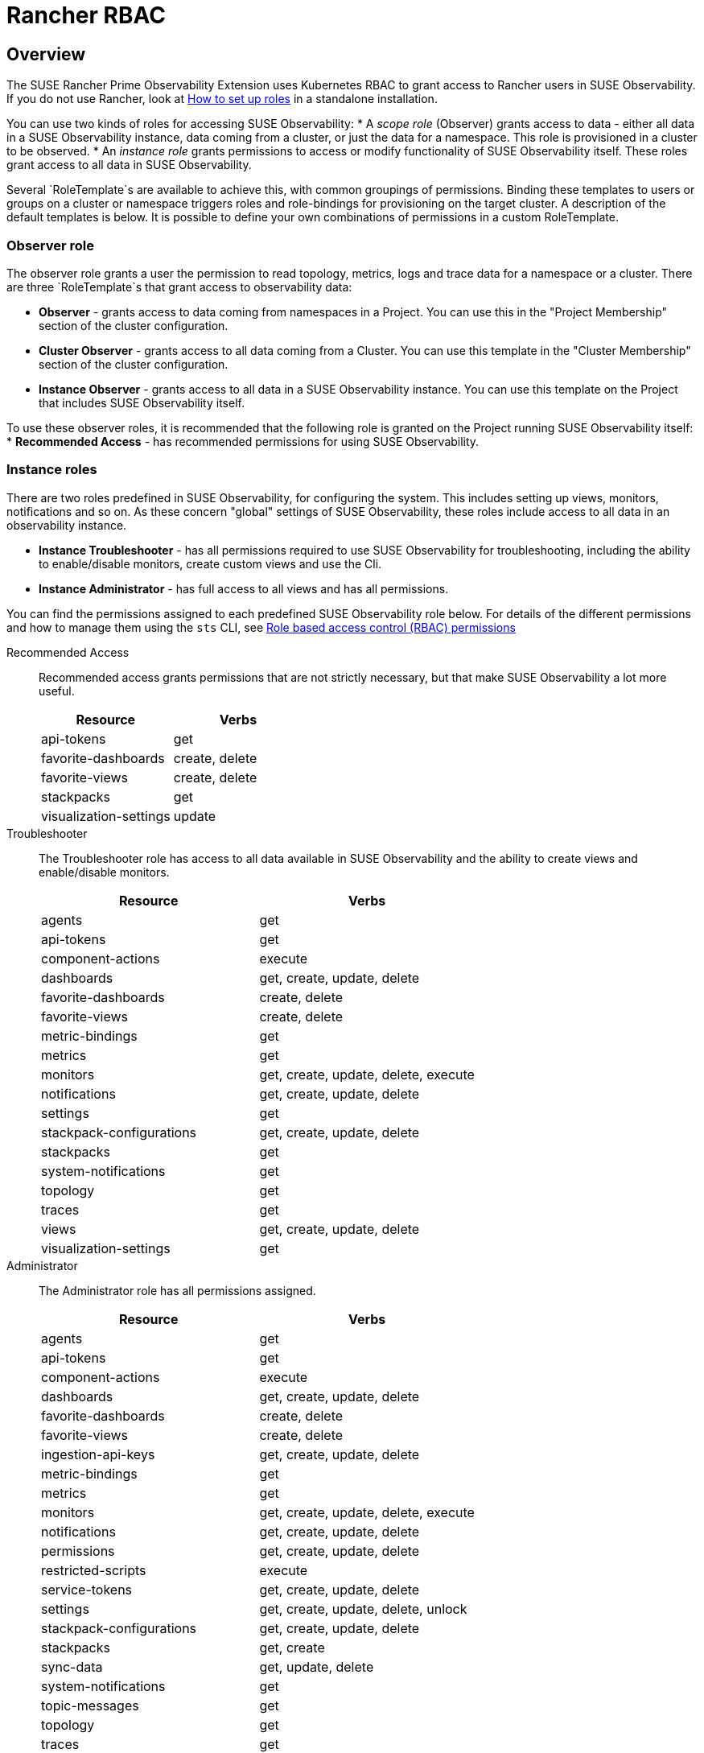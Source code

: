 = Rancher RBAC
:description: SUSE Observability Self-hosted

== Overview

The SUSE Rancher Prime Observability Extension uses Kubernetes RBAC to grant access to Rancher users in SUSE Observability.
If you do not use Rancher, look at xref:/setup/security/rbac/rbac_roles.adoc[How to set up roles] in a standalone installation.

You can use two kinds of roles for accessing SUSE Observability:
* A _scope role_ (Observer) grants access to data - either all data in a SUSE Observability instance, data coming from a cluster, or just the data for a namespace. This role is provisioned in a cluster to be observed.
* An _instance role_ grants permissions to access or modify functionality of SUSE Observability itself.  These roles grant access to all data in SUSE Observability.

Several `RoleTemplate`s are available to achieve this, with common groupings of permissions. Binding these templates to users or groups on a cluster or namespace triggers roles and role-bindings for provisioning on the target cluster. A description of the default templates is below. It is possible to define your own combinations of permissions in a custom RoleTemplate.

=== Observer role

The observer role grants a user the permission to read topology, metrics, logs and trace data for a namespace or a cluster. There are three `RoleTemplate`s that grant access to observability data:

* *Observer* - grants access to data coming from namespaces in a Project. You can use this in the "Project Membership" section of the cluster configuration.
* *Cluster Observer* - grants access to all data coming from a Cluster. You can use this template in the "Cluster Membership" section of the cluster configuration.
* *Instance Observer* - grants access to all data in a SUSE Observability instance. You can use this template on the Project that includes SUSE Observability itself.

To use these observer roles, it is recommended that the following role is granted on the Project running SUSE Observability itself:
* *Recommended Access* - has recommended permissions for using SUSE Observability.

=== Instance roles

There are two roles predefined in SUSE Observability, for configuring the system. This includes setting up views, monitors, notifications and so on.
As these concern "global" settings of SUSE Observability, these roles include access to all data in an observability instance.

* *Instance Troubleshooter* - has all permissions required to use SUSE Observability for troubleshooting, including the ability to enable/disable monitors, create custom views and use the Cli.
* *Instance Administrator* - has full access to all views and has all permissions.

You can find the permissions assigned to each predefined SUSE Observability role below. For details of the different permissions and how to manage them using the `sts` CLI, see xref:/setup/security/rbac/rbac_permissions.adoc[Role based access control (RBAC) permissions]

[tabs]
====
Recommended Access::
+
--
Recommended access grants permissions that are not strictly necessary, but that make SUSE Observability a lot more useful.

|===
|Resource |Verbs 

|api-tokens |get
|favorite-dashboards |create, delete
|favorite-views |create, delete
|stackpacks |get 
|visualization-settings |update
|===

--
Troubleshooter::
+
--
The Troubleshooter role has access to all data available in SUSE Observability and the ability to create views and enable/disable monitors.

|===
|Resource |Verbs 

|agents |get 
|api-tokens |get
|component-actions |execute
|dashboards |get, create, update, delete 
|favorite-dashboards |create, delete
|favorite-views |create, delete
|metric-bindings |get
|metrics |get 
|monitors |get, create, update, delete, execute 
|notifications |get, create, update, delete 
|settings |get 
|stackpack-configurations |get, create, update, delete
|stackpacks |get 
|system-notifications |get
|topology |get 
|traces |get 
|views |get, create, update, delete 
|visualization-settings |get
|===

--
Administrator::
+
--
The Administrator role has all permissions assigned.

|===
|Resource |Verbs 

|agents |get 
|api-tokens |get
|component-actions |execute
|dashboards |get, create, update, delete 
|favorite-dashboards |create, delete
|favorite-views |create, delete
|ingestion-api-keys |get, create, update, delete
|metric-bindings |get
|metrics |get 
|monitors |get, create, update, delete, execute 
|notifications |get, create, update, delete 
|permissions |get, create, update, delete 
|restricted-scripts |execute
|service-tokens |get, create, update, delete
|settings |get, create, update, delete, unlock 
|stackpack-configurations |get, create, update, delete
|stackpacks |get, create 
|sync-data |get, update, delete
|system-notifications |get
|topic-messages |get
|topology |get 
|traces |get 
|views |get, create, update, delete 
|visualization-settings |update
|===

--
====

=== Resource details

These resources correspond to those of xref:/setup/security/rbac/rbac_permissions.adoc[RBAC Permissions].  In particular *scoped permissions* apply to data collected by the SUSE Observability agent and access should typically be limited on a cluster or a namespace level. The following resources are available in the `scope.observability.cattle.io` API Group:

* `topology` - components (deployments, pods, etcetera) from the cluster or namespace
* `traces` - spans from the cluster or namespace
* `metrics` - metric data originating from the cluster or namespace

These resources are read only, so the only applicable verb is `get`.

Other permissions, those that are not *scoped*, define user capabilities and access to parts of SUSE Observability.  These "system permissions" allow, for example, executing queries or scripts and configuring SUSE Observability. Those are collected from the `instance.observability.cattle.io` API Group.

=== Custom roles

To grant additional permissions beyond Recommended Access, create a custom Project `RoleTemplate` in Rancher, inheriting from "SUSE Observability Instance Recommended Access".  Then, for example, to grant the rights to view monitors and metric charts, add rules with:

* Verb: `get`
* Resource: `metricbindings` and `monitors`
* ApiGroup: `instance.observability.cattle.io`

image::rancher-custom-role.png[Custom RoleTemplate for richer access]

You can specify any resource and verb combination defined in the xref:/setup/security/rbac/rbac_permissions.adoc[RBAC Permissions].  Note that the dashes (`-`) are dropped from resource names, so the permission `get-metric-bindings` becomes the Kubernetes RBAC resource `metricbindings` with the verb `get`.